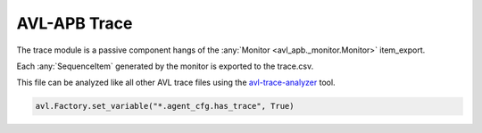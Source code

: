 .. _trace:

AVL-APB Trace
=============

.. inheritance-diagram:: avl._core.trace
    :parts: 2


The trace module is a passive component hangs of the :any:`Monitor <avl_apb._monitor.Monitor>` item_export.

Each :any:`SequenceItem` generated by the monitor is exported to the trace.csv.

This file can be analyzed like all other AVL trace files using the `avl-trace-analyzer <https://avl-core.readthedocs.io/en/latest/trace/trace.html>`_ tool.

.. code-block:: python

    avl.Factory.set_variable("*.agent_cfg.has_trace", True)
